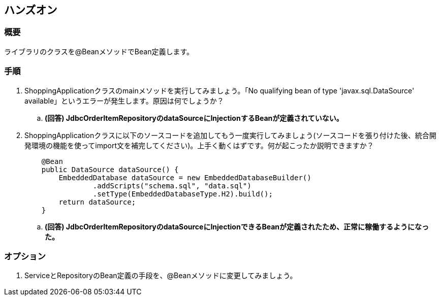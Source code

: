 == ハンズオン

=== 概要
ライブラリのクラスを@BeanメソッドでBean定義します。

=== 手順
. ShoppingApplicationクラスのmainメソッドを実行してみましょう。「No qualifying bean of type 'javax.sql.DataSource' available」というエラーが発生します。原因は何でしょうか？
.. **(回答) JdbcOrderItemRepositoryのdataSourceにInjectionするBeanが定義されていない。**

. ShoppingApplicationクラスに以下のソースコードを追加してもう一度実行してみましょう(ソースコードを張り付けた後、統合開発環境の機能を使ってimport文を補完してください)。上手く動くはずです。何が起こったか説明できますか？
+
----
    @Bean
    public DataSource dataSource() {
        EmbeddedDatabase dataSource = new EmbeddedDatabaseBuilder()
                .addScripts("schema.sql", "data.sql")
                .setType(EmbeddedDatabaseType.H2).build();
        return dataSource;
    }
----
.. **(回答) JdbcOrderItemRepositoryのdataSourceにInjectionできるBeanが定義されたため、正常に稼働するようになった。**

=== オプション
. ServiceとRepositoryのBean定義の手段を、@Beanメソッドに変更してみましょう。

